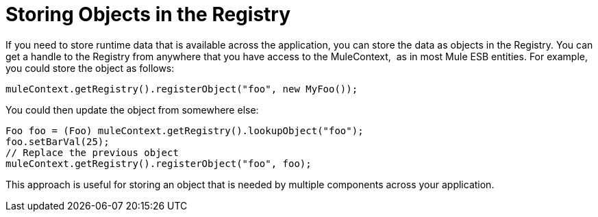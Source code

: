 = Storing Objects in the Registry
:keywords: anypoint studio, esb, object storing

If you need to store runtime data that is available across the application, you can store the data as objects in the Registry. You can get a handle to the Registry from anywhere that you have access to the MuleContext,  as in most Mule ESB entities. For example, you could store the object as follows:

[source, java]
----
muleContext.getRegistry().registerObject("foo", new MyFoo());
----

You could then update the object from somewhere else:

[source, java]
----
Foo foo = (Foo) muleContext.getRegistry().lookupObject("foo");
foo.setBarVal(25);
// Replace the previous object
muleContext.getRegistry().registerObject("foo", foo);
----

This approach is useful for storing an object that is needed by multiple components across your application.
